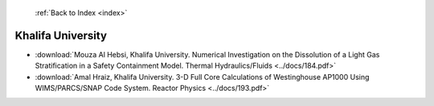  :ref:`Back to Index <index>`

Khalifa University
------------------

* :download:`Mouza Al Hebsi, Khalifa University. Numerical Investigation on the Dissolution of a Light Gas Stratification in a Safety Containment Model. Thermal Hydraulics/Fluids <../docs/184.pdf>`
* :download:`Amal Hraiz, Khalifa University. 3-D Full Core Calculations of Westinghouse AP1000 Using WIMS/PARCS/SNAP Code System. Reactor Physics <../docs/193.pdf>`
